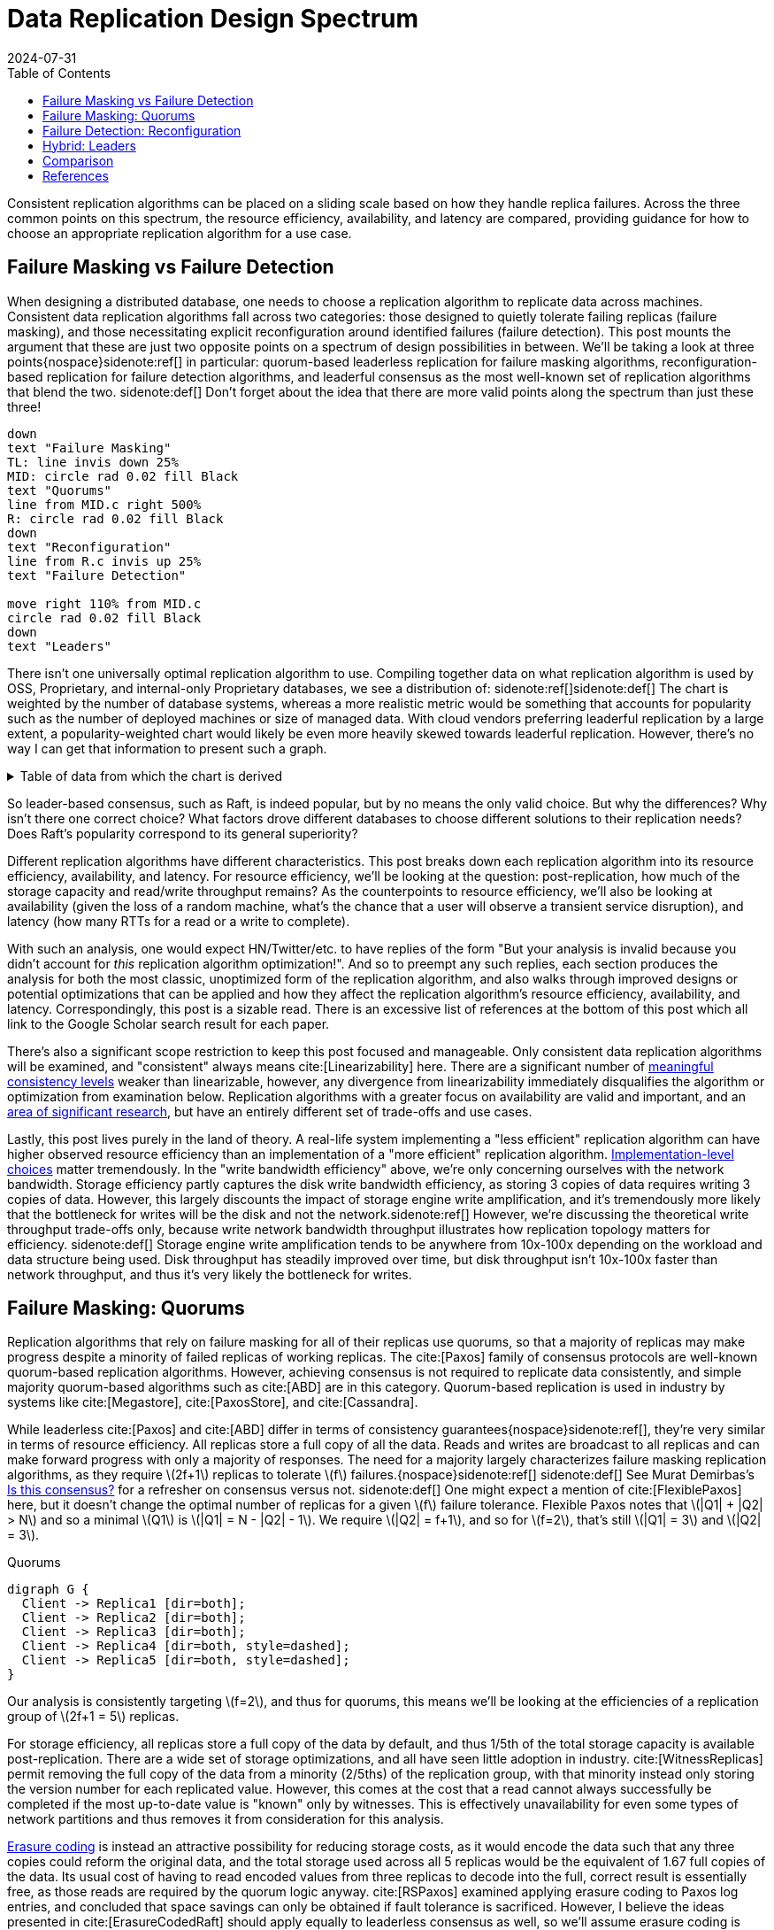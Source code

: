 = Data Replication Design Spectrum
:revdate: 2024-07-31
:stem: latexmath
:page-features: stem, plot
:toc: right
:bibtex-file: 2024-data-replication-design-spectrum.bib
:page-aside: With thanks to AJ Werner for pointers to Cockroach's optimizations, Reuben Bond for links to good Virtual Synchrony overview papers, Andrey Satarin for links to better failure detection material, and Phil Eaton, Alex Petrov, and Avinash Sajjanshetty for early reads and feedback.

Consistent replication algorithms can be placed on a sliding scale based on how they handle replica failures.  Across the three common points on this spectrum, the resource efficiency, availability, and latency are compared, providing guidance for how to choose an appropriate replication algorithm for a use case.

== Failure Masking vs Failure Detection

:uri-zero-copy-paxos: https://davecturner.github.io/2017/09/15/zero-copy-paxos.html
:uri-jepsen-consistency: https://jepsen.io/consistency
:uri-ink-and-switch: https://www.inkandswitch.com/

When designing a distributed database, one needs to choose a replication algorithm to replicate data across machines.  Consistent data replication algorithms fall across two categories: those designed to quietly tolerate failing replicas (failure masking), and those necessitating explicit reconfiguration around identified failures (failure detection).  This post mounts the argument that these are just two opposite points on a spectrum of design possibilities in between.  We'll be taking a look at three points{nospace}sidenote:ref[] in particular: quorum-based leaderless replication for failure masking algorithms, reconfiguration-based replication for failure detection algorithms, and leaderful consensus as the most well-known set of replication algorithms that blend the two.
[.aside]#sidenote:def[] Don't forget about the idea that there are more valid points along the spectrum than just these three!#

[pikchr,align="center",role="white-bg"]
----
down
text "Failure Masking"
TL: line invis down 25%
MID: circle rad 0.02 fill Black
text "Quorums"
line from MID.c right 500%
R: circle rad 0.02 fill Black
down
text "Reconfiguration"
line from R.c invis up 25%
text "Failure Detection"

move right 110% from MID.c
circle rad 0.02 fill Black
down
text "Leaders"
----

There isn't one universally optimal replication algorithm to use.  Compiling together data on what replication algorithm is used by OSS, Proprietary, and internal-only Proprietary databases, we see a distribution of:
sidenote:ref[][.aside]#sidenote:def[] The chart is weighted by the number of database systems, whereas a more realistic metric would be something that accounts for popularity such as the number of deployed machines or size of managed data.  With cloud vendors preferring leaderful replication by a large extent, a popularity-weighted chart would likely be even more heavily skewed towards leaderful replication.  However, there's no way I can get that information to present such a graph.# 

++++
<div id="chart" class="white-bg aspect-2-1"></div>
++++

.Table of data from which the chart is derived
[%collapsible]
====

This table was assembled by

1. Reviewing https://db-engines.com/en/ranking, and looking for databases which manage their own storage (e.g. not HBase), and _support_ consistent writes (so Cassandra is included, but CouchDB isn't).
2. Reviewing cloud vendors for their public database offerings.
3. Looking for large companies which have internal-only databases, and reviewing their publications or blog posts.

[#repldata,cols="1,1,2"]
|===
| System | Replication Algorithm Family | Note

| MongoDB | Leaders | Based on Raft, per https://www.mongodb.com/docs/manual/core/replica-set-elections/[docs].
| Redis Cluster | Leaders | Per https://redis.io/docs/latest/operate/oss_and_stack/reference/cluster-spec/[docs].
| Elasticsearch | Reconfiguration | Based off of PacificA per https://www.elastic.co/guide/en/elasticsearch/reference/current/docs-replication.html#_introduction[docs].
| Cassandra | Quorums | Majority quorum for most operations.  LWT/Accord is leaderless consensus.
| Neo4j | Leaders | Raft, per https://neo4j.com/docs/operations-manual/current/clustering/introduction/#clustering-primary-mode[docs].
| InfluxDB | Reconfiguration | Meta nodes run Raft.  Data nodes host data.  Per https://www.influxdata.com/blog/influxdb-clustering/[docs].
| CockroachDB | Leaders | Per https://www.cockroachlabs.com/docs/stable/architecture/replication-layer[docs].
| Aerospike | Reconfiguration | Per https://aerospike.com/docs/server/architecture/data-distribution[docs].
| Hazelcast | Leaders | For its CP subsystem.  Per https://docs.hazelcast.com/imdg/4.2/consistency-and-replication/replication-algorithm[docs].
| Singlestore | Reconfiguration | Aggregators use Raft.  Leaf nodes store data. Per https://docs.singlestore.com/db/v7.5/introduction/faqs/clustering/[docs].
| TiKV | Leaders | Per https://docs.pingcap.com/tidb/stable/tidb-storage[docs].
| ScyllaDB | Quorums | Per https://opensource.docs.scylladb.com/stable/cql/consistency.html[docs].
| Riak KV | Quorums | Per https://docs.riak.com/riak/kv/latest/developing/app-guide/replication-properties/index.html[docs].
| ArangoDB | Reconfiguration | https://docs.arangodb.com/3.11/deploy/cluster/#agents[Agents] serve as the consensus service, DB-Servers do synchronous replication within a shard.
| GraphDB | Leaders | Raft, per https://graphdb.ontotext.com/documentation/10.0/cluster-basics.html[docs].
| Memgraph | Leaders |  If I've understood the https://memgraph.com/docs/clustering/high-availability[docs] right?
| YugabyteDB | Leaders | Per https://docs.yugabyte.com/preview/architecture/docdb-replication/raft/[docs].
| DGraph | Leaders | Per https://dgraph.io/docs/design-concepts/raft/[docs].
| FoundationDB | Reconfiguration | Per https://apple.github.io/foundationdb/architecture.html[docs].
| Apache Kudu | Leaders | Per https://kudu.apache.org/docs/#raft[docs].

| Google Spanner | Leaders a| Per https://cloud.google.com/spanner/docs/replication[docs].
| Azure CosmosDB | Leaders | Per https://learn.microsoft.com/en-us/azure/cosmos-db/global-dist-under-the-hood[docs], but they're very not open about it.
| Alibaba PolarDB | Leaders | Per https://www.alibabacloud.com/help/en/polardb/polardb-for-postgresql/architecture-2[docs].
| Amazon DynamoDB | Leaders | Per https://www.usenix.org/system/files/atc22-elhemali.pdf[paper].

|===

Systems such as HBase, which outsource their replication to another system (HDFS) are excluded from consideration.

====

++++
<script type="text/javascript">

const df = new dfjs.DataFrame(tableToData('repldata'));
const df_count = df
  .rename('Replication Algorithm Family', 'replication')
  .groupBy('replication')
  .aggregate(x => x.count(), 'count');
const df_dbs = df
  .rename('Replication Algorithm Family', 'replication')
  .groupBy('replication')
  .aggregate(x => x.select('System').toArray().join(', '), 'tooltip');
const data = df_count.innerJoin(df_dbs, 'replication').toCollection();

var chart = new G2Plot.Pie('chart', {
  data,
  colorField: 'replication',
  angleField: 'count',
  radius: 0.9,
  label: { type: 'spider', formatter: (datum) => datum.replication, layout: [{ type: 'ellipsis', minLength: 16 }]},
  legend: false,
  interactions: [{ type: 'element-selected' }, { type: 'element-active' }],
});
chart.render();

</script>
++++

So leader-based consensus, such as Raft, is indeed popular, but by no means the only valid choice.  But why the differences?  Why isn't there one correct choice?  What factors drove different databases to choose different solutions to their replication needs?  Does Raft's popularity correspond to its general superiority?

Different replication algorithms have different characteristics. This post breaks down each replication algorithm into its resource efficiency, availability, and latency.  For resource efficiency, we'll be looking at the question: post-replication, how much of the storage capacity and read/write throughput remains?   As the counterpoints to resource efficiency, we'll also be looking at availability (given the loss of a random machine, what's the chance that a user will observe a transient service disruption), and latency (how many RTTs for a read or a write to complete).

With such an analysis, one would expect HN/Twitter/etc. to have replies of the form "But your analysis is invalid because you didn't account for _this_ replication algorithm optimization!".
And so to preempt any such replies, each section produces the analysis for both the most classic, unoptimized form of the replication algorithm, and also walks through improved designs or potential optimizations that can be applied and how they affect the replication algorithm's resource efficiency, availability, and latency.  Correspondingly, this post is a sizable read.  There is an excessive list of references at the bottom of this post which all link to the Google Scholar search result for each paper.

There's also a significant scope restriction to keep this post focused and manageable.  Only consistent data replication algorithms will be examined, and "consistent" always means cite:[Linearizability] here.  There are a significant number of {uri-jepsen-consistency}[meaningful consistency levels] weaker than linearizable, however, any divergence from linearizability immediately disqualifies the algorithm or optimization from examination below.  Replication algorithms with a greater focus on availability are valid and important, and an {uri-ink-and-switch}[area of significant research], but have an entirely different set of trade-offs and use cases.

Lastly, this post lives purely in the land of theory.  A real-life system implementing a "less efficient" replication algorithm can have higher observed resource efficiency than an implementation of a "more efficient" replication algorithm.  {uri-zero-copy-paxos}[Implementation-level choices] matter tremendously.  In the "write bandwidth efficiency" above, we're only concerning ourselves with the network bandwidth.  Storage efficiency partly captures the disk write bandwidth efficiency, as storing 3 copies of data requires writing 3 copies of data.  However, this largely discounts the impact of storage engine write amplification, and it's tremendously more likely that the bottleneck for writes will be the disk and not the network.sidenote:ref[]  However, we're discussing the theoretical write throughput trade-offs only, because write network bandwidth throughput illustrates how replication topology matters for efficiency.
[.aside]#sidenote:def[] Storage engine write amplification tends to be anywhere from 10x-100x depending on the workload and data structure being used.  Disk throughput has steadily improved over time, but disk throughput isn't 10x-100x faster than network throughput, and thus it's very likely the bottleneck for writes.#

== Failure Masking: Quorums

:uri-murat-is-this-consensus: https://muratbuffalo.blogspot.com/2019/06/is-this-consensus.html
:uri-riak-quorums: https://docs.riak.com/riak/kv/latest/developing/usage/replication/index.html#a-primer-on-n-r-and-w
:uri-erasure-codes: https://www.usenix.org/system/files/login/articles/10_plank-online.pdf

Replication algorithms that rely on failure masking for all of their replicas use quorums, so that a majority of replicas may make progress despite a minority of failed replicas of working replicas.  The cite:[Paxos] family of consensus protocols are well-known quorum-based replication algorithms.  However, achieving consensus is not required to replicate data consistently, and simple majority quorum-based algorithms such as cite:[ABD] are in this category.
Quorum-based replication is used in industry by systems like cite:[Megastore], cite:[PaxosStore], and cite:[Cassandra].

While leaderless cite:[Paxos] and cite:[ABD] differ in terms of consistency guarantees{nospace}sidenote:ref[], they're very similar in terms of resource efficiency.  All replicas store a full copy of all the data.  Reads and writes are broadcast to all replicas and can make forward progress with only a majority of responses.  The need for a majority largely characterizes failure masking replication algorithms, as they require stem:[2f+1] replicas to tolerate stem:[f] failures.{nospace}sidenote:ref[]
[.aside]#sidenote:def[] See Murat Demirbas's {uri-murat-is-this-consensus}[Is this consensus?] for a refresher on consensus versus not.#
[.aside]#sidenote:def[] One might expect a mention of cite:[FlexiblePaxos] here, but it doesn't change the optimal number of replicas for a given stem:[f] failure tolerance.  Flexible Paxos notes that stem:[|Q1| + |Q2| > N] and so a minimal stem:[Q1] is stem:[|Q1| = N - |Q2| - 1].  We require stem:[|Q2| = f+1], and so for stem:[f=2], that's still stem:[|Q1| = 3] and stem:[|Q2| = 3].#

[graphviz]
.Quorums
----
digraph G {
  Client -> Replica1 [dir=both];
  Client -> Replica2 [dir=both];
  Client -> Replica3 [dir=both];
  Client -> Replica4 [dir=both, style=dashed];
  Client -> Replica5 [dir=both, style=dashed];
}
----

Our analysis is consistently targeting stem:[f=2], and thus for quorums, this means we'll be looking at the efficiencies of a replication group of stem:[2f+1 = 5] replicas.

For storage efficiency, all replicas store a full copy of the data by default, and thus 1/5th of the total storage capacity is available post-replication.  There are a wide set of storage optimizations, and all have seen little adoption in industry. cite:[WitnessReplicas] permit removing the full copy of the data from a minority (2/5ths) of the replication group, with that minority instead only storing the version number for each replicated value.  However, this comes at the cost that a read cannot always successfully be completed if the most up-to-date value is "known" only by witnesses.  This is effectively unavailability for even some types of network partitions and thus removes it from consideration for this analysis.

{uri-erasure-codes}[Erasure coding] is instead an attractive possibility for reducing storage costs, as it would encode the data such that any three copies could reform the original data, and the total storage used across all 5 replicas would be the equivalent of 1.67 full copies of the data.  Its usual cost of having to read encoded values from three replicas to decode into the full, correct result is essentially free, as those reads are required by the quorum logic anyway.
cite:[RSPaxos] examined applying erasure coding to Paxos log entries, and concluded that space savings can only be obtained if fault tolerance is sacrificed.
However, I believe the ideas presented in cite:[ErasureCodedRaft] should apply equally to leaderless consensus as well, so we'll assume erasure coding is feasible.sidenote:ref[]
HRaft adaptively changes the erasure code based on the number of available replicas, which brings the storage efficiency to 33% (a stem:[1+2] code) when 3 replicas are available, to 60% storage efficiency (a stem:[3+2] code) when all 5 replicas are available.  Pessimistically, one must likely provision for 33% storage efficiency, but if failures can be repaired quickly, closer to the 60% storage effiency is likely.
[.aside]#sidenote:def[] There are a number of issues being handwaved away here.  It's unclear how to apply operations from the log when any one replica only has the erasure coded values stored.  cite:[ErasureCodedRaft] falls back to full data replication when a single node stops responding, and this was improved in cite:[ErasureCodedHRaft].  Erasure coding in consensus has not received a significant amount of academic attention, and so I'm hopeful that other deficiencies can likely be similarly explored and improved.  This is mostly to show the theoretical maximum in an ideal world and less a claim that it's what _should_ be implemented.#

Majority quorums{nospace}sidenote:ref[] do a simple broadcast for both reads and writes, which earns a uniform 20% read bandwidth efficiency and 20% write bandwidth efficiency.  Applying the erasure coding ideas above to the Paxos log entries could bring the write efficiency from 20% to 33%, and reading erasure coded data also brings the read efficiency from 20% to 33%.  It is not _required_ for majority quorums nor Paxos to always immediately send read requests to all replicas, however, and optimistically choosing to only read from a minority can allow for a read throughput of 33% when all replicas are available, at the cost of increased tail latency and degradation of latency and throughput if a replica fails.  Combining this minimal majority reads with erasure coding allows for 55% read throughput efficiency.
[.aside]#sidenote:def[] There are many ways of arranging quorums that aren't a simple majority, and all the variations affect the read and write throughput calculations.  It used to be more popular to allow for tuning the read quorum and write quorum sizes, but many of those systems have since died out, {uri-riak-quorums}[such as Riak].  More esoteric quorum setups exist, but they aren't commonly used and thus out of scope for this post. cite:[Quoracle] is a fun read on alternative schemes though.#

A major advantage of leaderless, quorum-based algorithms is the lack of dependence on a leader.  All failures can be masked, with no need to detect or reconfigure around the failure.  All leaderless replication algorithms earn a perfect 0% chance of unavailability on random node failure.

Though majority quorums has been repetitively stated to be a simple 1RTT broadcast for both reads and writes, that's a bit of an oversimplification.  For majority quorums to be linearizable, this post's threshold for "consistent", cite:[ReadRepair] must be used to write back the most recent value if replicas diverged, thus earning a worst-case 2RTT for reads.  Majority quorums are thus the inverse of Paxos, which always has two rounds of broadcasts for writes, and reads are a one-round broadcast. cite:[FastPaxos] permits performing writes in one-round if a supermajority of replicas accept.

An implementation of majority quorums typically uses some form of a Last Writer Wins timestamping scheme, so that if a read returns three distinct values, it's possible to choose the "most recent" value as the correct read result.  cite:[ABD] uses a logical clock, and what's referred to as just "majority quorums"{nospace}sidenote:ref[] here uses a physical clock.  ABD ensures that its writes have a higher logical clock than all existing values by first reading the existing values, thus earning it 2RTT for writes, and does a similar read repair step after reads to earn it 2RTT for reads also.  Majority quorums with physical timestamping can use its local time to skip the first phase of ABD's write protocol, so its writes are just 1RTT.
[.aside]#sidenote:def[] If it were not for the immense popularity of physically timestamped majority quorums, due to its use in systems like Cassandra, I would have greatly preferred to present ABD as the "default" majority quorum algorithm.  For learning purposes, at least I'd suggest starting with it instead.#

[cols="1,1,1,1,1,1,1"]
|===
|
| Storage Efficiency
| Read Bandwidth Efficiency
| Write Bandwidth Efficiency
| Chance of Unavailability on Failure
| Read Latency
| Write Latency

| Majority Quorums
| 20%
| 20%
| 20%
| 0
| 2RTT
| 1RTT

| ABD
| 20%
| 20%
| 20%
| 0%
| 2RTT
| 2RTT

| Paxos
| 20%
| 20%
| 20%
| 0%
| 1RTT
| 2RTT

| Minimal Majority Reads Paxos
| 20%
| 33%
| 20%
| 0%
| 1-2RTT
| 2RTT

a| cite:[FastPaxos]
| 20%
| 20%
| 20%
| 0%
| 1RTT
| 1-2RTT

| Erasure Coded Paxos
| 33% - 60%
| 33%
| 33%
| 0%
| 1RTT
| 2RTT

| Erasure Coded Minimal Majority Reads Paxos
| 33% - 60%
| 55%
| 33%
| 0%
| 1-2RTT
| 2RTT
|===

This table presents that the difference between majority quorums/ABD and Paxos is one of read and write latency, but again, don't forget that there's a very significant difference in data consistency between the two replication algorithms. It's also not strictly a one-or-the-other.  cite:[Gryff] is an example of a design uses cite:[ABD] for reads and writes, and cite:[EPaxos] for read-modify-writes.  Although Erasure Coded Paxos outwardly appears optimal across several metrics, it isn't an algorithm that actually exists neither in academia nor in industry.

One of the largest concerns around deploying cite:[Paxos] to production is its vulnerability to livelock under contention.  Contending proposals can force both to retry the writes, mutually preventing forward progress, and so contention on a single replicated item is to be avoided if possible.  cite:[Megastore] is very contention prone as every proposal is trying to target the next slot in the replicated log, and thus they tried to include a weak leadership optimization.  cite:[PaxosStore] deployed only to geographically close replicas to minimize the latency from proposing to accepting, thus minimizing the window for proposals to conflict.  cite:[EPaxos] focuses on allowing concurrent updates to distinct entities, and only ordering conflicting proposals.  cite:[CASPaxos] avoids a log entirely, and thus trivially allows concurrent updates on distinct items.  cite:[Tempo] and cite:[Accord] assign client-generated timestamps to all requests so that all replicas process requests in a deterministic order, but at the cost of a fixed increase in latency to wait out clock skew bounds before processing any request.  If a use case requires handling potentially many concurrent update attempts to the same item, then it's possible that leaderless consensus is not a good choice of replication algorithm.

== Failure Detection: Reconfiguration

:uri-apache-pegasus: https://pegasus.apache.org/
:uri-hibari: https://github.com/hibari/hibari
:uri-dan-luu-limplock: https://danluu.com/limplock/
:uri-ydb-erasure-coding: https://ydb.tech/docs/en/concepts/cluster/distributed_storage
:uri-mysql-semisynchronous: https://dev.mysql.com/doc/refman/8.4/en/replication-semisync.html

Failure detection-based replication algorithms have a chosen set of replicas in a replication group which must be live for the algorithm to make progress.  On detected replica failure, these algorithms reconfigure the replication group to exclude the failed replica and include a new, live replica.  Rather than allow replicas to be failed, a failed replica is evicted from the replication group.  All replicas are either working, or will be removed.

All reconfiguration-based replication protocols share certain attributes.  All writes are always sent to all replicas, and a single replica will always have a full and consistent snapshot of the replicated data.  This means reads may be served by a single replica.  Additionally, only stem:[f+1] replicas are needed to tolerate stem:[f] failures, as the one remaining replica will be sufficient to re-replicate the data.  However, due to only having stem:[f+1] replicas, there is a consistent theme in that all algorithms examined are _not consensus_.  This also means that they cannot solve consensus problems, such as deciding which replicas are responsible for a shard of data, or which node is the primary.  They all rely on an external consensus service to help with those issues.  Think of this as a control plane / data plane split: there's one instance of a consensus service in the control plane orchestrating the small amount of metadata deciding which replicas are in which replication groups responsible for which shards of data, and the horizontally scalable data plane replicates each shard of data within its assigned group.

There are two shapes of algorithms in this class of failure detection-based replication protocols: those in which inter-replica communication is done as a broadcast, and those in which it is done as a linear chain.  Broadcast-based replication is well known as cite:[PrimaryBackup]{nospace}sidenote:ref[] replication, which we'll be examining through the lens of cite:[PacificA] which has more of an emphasis on the reconfiguration support, and cite:[Hermes] as a more recent improvement on broadcast-based replication.  For chain-based replication, we'll be examining the original cite:[ChainReplication], and cite:[CRAQ] as its more recent improvement.
[.aside]#sidenote:def[] Some implementations of primary-backup do asynchronous replication to all replicas, and those are excluded from consideration in this entire post because it's not consistent replication.  Some implementations of primary-backup {uri-mysql-semisynchronous}[allow waiting for a subset, but not all, of the backups] to acknowledge a write from the primary, and this is excluded from consideration in this section because that's failure masking for backups! Specifically, that's a Hybrid replication algorithm, which is examined in the section below. Only fully synchronous primary-backup replication is in scope for this section.#

In academia, many of the ideas in reconfiguration-based replication are rooted in cite:[VirtualSynchrony].  Evolving Paxos into a reconfigurable primary-backup replication was examined in cite:[VerticalPaxosII].  In industry, cite:[Kafka] and cite:[FoundationDB] use different variants of broadcast-based replication, and {uri-apache-pegasus}[Apache Pegasus] uses cite:[PacificA].  Nearly all of the chain replication databases in industry seem to have died out, as {uri-hibari}[hibari] was one of the last but appears abandoned now, and cite:[HyperDex] almost become a startup.  Reconfiguration-based replication algorithms are frequently found in block and blob storage products{nospace}sidenote:ref[] where the decreased number of replicas means significant cost savings.  cite:[Ceph] implements both broadcast and chain-based replication.  cite:[GFS] implements broadcast-based replication, and cite:[HDFS] similarly follows suit.
[.aside]#sidenote:def[] That's not to say that all such storage products do, as for example cite:[AlibabaEBS] and cite:[PolarFS] use leaderful consensus, but just that reconfiguration-based replication is comparatively a much more frequently chosen solution for replication in the different domain.  It's databases specifically that are more aligned itself around leaderful consensus.#

[.white-bg]
image::failure-detection-replication.svg[align=center]

Our analysis is consistently targeting stem:[f=2], and thus for quorums, this means we'll be looking at the efficiencies of a replication group of stem:[f+1 = 3] replicas.

In reconfiguration-based replication algorithms, all three replicas store a full copy of the data, yielding a 33% storage efficiency for all four algorithms.  Unlike the quorum systems, there's no inherent opportunity for erasure coding.  When the number of replicas is stem:[f+1], we expect that a single alive replica can serve reads for all of its data.  Applying erasure coding requires increasing the set of replicas (while the erasure coding maintains the same aggregate storage efficiency), and then choosing the number of parity blocks to equal the number of failures one wishes to be able to recover from.  This effectively applies quorums for failure masking, though at the level of erasure coding rather than at the level of the replication algorithm.  Such a design is common in blob storage systems, but not in distributed databases, except for {uri-ydb-erasure-coding}[YDB].

With cite:[ChainReplication], only the tail of the chain is allowed to answer read requests, which it does with 1RTT means a read bandwidth efficiency of 33%.  cite:[CRAQ] permits any node to answer reads, and thus it gets 100% read bandwidth efficiency, but if there's an ongoing write to the same key, the replica has to wait to hear back from the tail replica that the write was completed before it may respond to the read.{nospace}sidenote:ref[]  Both cite:[PacificA] and cite:[Hermes] are capable of serving reads from all replicas, so they gain a 100% read bandwidth efficiency.  cite:[PacificA]'s primary can serve reads in 1RTT and the secondaries in 2RTT (as they must check with the primary). cite:[Hermes] allows serving reads in 1RTT (but possibly requires waiting for up to 1RTT while a write finishes).  If we wished to strictly ensure 1RTT reads, one could use cite:[PacificA] and decline to read from the secondaries.
[.aside]#sidenote:def[] This means CRAQ is optimal for 100% read or 100% write workloads, and degrades read latency in between, which is a trade off I haven't seen in any other replication algorithm.  It'd be ideal for large data loads (100% writes), followed by an online serving workload (100% reads), and could serve reads with degraded latency as a data load is ongoing.#

Both cite:[ChainReplication] and cite:[CRAQ] have 33% write bandwidth efficiency, as one replica accepts writes and each replica sends to only one more replica so there's no further bottleneck on outgoing bandwidth.  The chain means that writes in both take 2.5RTT to complete.  cite:[PacificA] only allows the primary to accept writes, and it must broadcast to two replicas, yielding a 16% write bandwidth efficiency.  cite:[Hermes] allows any replica to accept writes, and receives the replication broadcast from the other two replicas.  This balances the incoming and outgoing bandwidth requirements to allow 33% write bandwidth efficiency.  Both broadcast-based replication algorithms take 2RTT for writes.

Unavailability is the weak point of reconfiguration-based systems.  In all examined systems, any failure requires detection (generally through a heartbeat timeout), and then a membership view change to a new set of non-failed replicas.  Any replica failure has a 100% chance of causing a client-visible spike in latency due to no requests being processed while the heartbeat times out and the view change protocol runs.

[cols="1,1,1,1,1,1,1"]
|===
|
| Storage Efficiency
| Read Bandwidth Efficiency
| Write Bandwidth Efficiency
| Chance of Unavailability on Failure
| Read Latency
| Write Latency

a| cite:[ChainReplication]
| 33%
| 33%
| 33%
| 100%
| 1RTT
| 2.5RTT

a| cite:[CRAQ]
| 33%
| 100%
| 33%
| 100%
| 1-3RTT
| 2.5RTT

a| cite:[PacificA]
| 33%
| 100%
| 16.7%
| 100%
| 1-2RTT
| 2RTT

a| cite:[PacificA] (Primary-only)
| 33%
| 33%
| 16.7%
| 100%
| 1RTT
| 2RTT

a| cite:[Hermes]
| 33%
| 100%
| 33%
| 100%
| 1-2RTT
| 2RTT
|===

The end result shows that cite:[CRAQ] is a better version of cite:[ChainReplication], and cite:[Hermes] is a better version of cite:[PacificA].  To optimize for latency, choose cite:[Hermes].  To optimize for throughput, choose cite:[CRAQ].

It's important to note that the surface-level simplicity of replication algorithms rooted in cite:[VirtualSynchrony] instead hold their complexity in two nontrivial topics: group membership and failure detection.

The focus on how to change a replication group's members is not unique to reconfiguration-based protocols.  cite:[ReconfigurationTutorial] uses cite:[ABD] as its example protocol to describe safe reconfiguration.  cite:[ViewstampedReplication] models leader election as a reconfiguration.  However, reconfiguration-based replication algorithms are unique in that they use reconfiguration as their _only_ way to handle replica failures.  An external service being the authority on what replicas are or are not part of a given replication group adds an additional layer of complexity that isn't present in consensus systems.  cite:[PacificA] has a great discussion of this topic.

Failure detectors have their own rich history that warrants a separate post sometime.  The simplest failure detector is a periodic heartbeat with a timeout.  An ideal failure detector is both accurate in detecting when a component has failed, and reactive in minimizing the time between the failure and the detector identifying it.  cite:[LocalizingPartialFailures] pitches specializing failure detection to each individual component/behavior/RPC endpoint of a system.  cite:[Falcon] presents a compelling argument that involving of multiple layers of a system can provide a faster reaction to failures than heartbeats alone.  The best failure detection is likely to be tightly integrated with both the service being monitored and the environment the service runs in.

Furthermore, failure detection is not just for crash-stop failures. One needs a very precise definition of what "functioning correctly" means.  If the disk is failing and its throughput drops by 90% or if there's a bad switch causing packet loss and thus TCP throughput drops significantly{nospace}sidenote:ref[], that's not a "correctly functioning" machine, and one would wish to reconfigure around the failure. cite:[GrayFailureAchillesHeel] discusses gray failure issues in more detail.  cite:[LimpingTolerantClouds] offers more concrete examples.  {uri-dan-luu-limplock}[Dan Luu has written about this as well].  Detecting "slow" is significantly more difficult than detecting "failed", with an approach to doing so illustrated in cite:[Perseus].
[.aside]#sidenote:def[] The most frequent singular cause of times I've been paged awake by a service in the middle of the night has been some networking equipment deciding to drop 1% of packets, and TCP thus slowing down to approximately dial-up speeds.  Heartbeats could still be sent, so the service wasn't "unavailable", but it sure wasn't working well.#

== Hybrid: Leaders

:uri-etcd-inconsistent-read: https://github.com/etcd-io/etcd/issues/741
:uri-tikv-lease-read: https://tikv.org/blog/lease-read/
:uri-cockroach-stale-reads: https://www.cockroachlabs.com/blog/follower-reads-stale-data/
:uri-cockroach-follower-reads: https://github.com/cockroachdb/cockroach/issues/72593
:uri-cockroach-global-table: https://www.cockroachlabs.com/blog/global-tables-in-cockroachdb/
:uri-edb-pgdist-witness: https://www.enterprisedb.com/docs/pgd/latest/node_management/witness_nodes/
:uri-spanner-witness: https://cloud.google.com/spanner/docs/replication#witness
:uri-tikv-follower-reads: https://tikv.org/blog/double-system-read-throughput/
:uri-spanner-follower-reads: https://cloud.google.com/spanner/docs/replication#read-only
:uri-pingcap-follower-read-blog: https://www.pingcap.com/blog/doubling-system-read-throughput-with-only-26-lines-of-code/
:uri-heidi-reading-list: https://heidihoward.github.io/distributed-consensus-reading-list/
:uri-heidi-reconfiguration: https://heidihoward.github.io/distributed-consensus-reading-list/#reconfiguration

Leaderful consensus is what is generally brought to mind when one mentions "consensus".  It is best known as cite:[Raft], cite:[MultiPaxos]{nospace}sidenote:ref[] or cite:[ZAB], and exemplified by distributed databases such as cite:[CockroachDB], cite:[TiDB] and cite:[Spanner], or configuration management systems such as cite:[PaxosMadeLive] and cite:[Zookeeper].  (Among _many_ other high-quality, production systems.)
[.aside]#sidenote:def[] Though for learning about Multi-Paxos, I'd significantly recommend reading cite:[PaxosMadeModeratelyComplex] and cite:[MultiPaxosMadeComplete] instead.#

In the simplest Raft implementation, one replica is nominated as a leader.  All operations are sent to the leader, and the leader broadcasts the replication stream to its followers.  Raft tolerates stem:[f] failures using stem:[2f+1] replicas.  Thus, at most two of five replicas are permitted to be unavailable.
Throughout this section, I will be using "Raft" and "Multi-Paxos" interchangeably.  The differences between the two algorithms (discussed in detail in cite:[PaxosVsRaft]) do not affect resource efficiency, throughput or latency.

[graphviz]
----
digraph G {
  Client -> Leader   [dir=both];
  Leader -> Replica1 [dir=both];
  Leader -> Replica2 [dir=both];
  Leader -> Replica3 [dir=both, style=dashed];
  Leader -> Replica4 [dir=both, style=dashed];
}
----

Our analysis is consistently targeting stem:[f=2], and thus for quorums, this means we'll be looking at the efficiencies of a replication group of stem:[2f+1 = 5] replicas.

All replicas store a full copy of the data, and thus 1/5th of the total storage capacity is available post-replication.  The storage optimizations available are similar to what was discussed for leaderless replication.
cite:[WitnessReplicas] permit removing the full copy of the data from a minority (2/5ths) of the replication group, and the leaderful consensus variant of witness replicas is always able to serve reads from the leader even with a simple majority of replicas alive.  Note though, that removing storage means that witness replicas can't serve reads.  
I'm only aware of {uri-edb-pgdist-witness}[EnterpriseDB Postgres Distributed] and {uri-spanner-witness}[(Cloud) Spanner] implementing support for witness replicas as part of Raft and Multi-Paxos, respectively.
The other possible direction for storage efficiency improvement is cite:[ErasureCodedRaft] which again allows between a 33% and 60% storage efficiency depending on replica availability.
As 99% of the Raft implementations one might ever encounter have a storage efficiency of 1/5th, that is the value that will be used for storage efficiency for the rest of the analysis.

Naive Raft has the leader serve all reads, yielding 1/5th read throughput at 1RTT{nospace}sidenote:ref[].  cite:[LinearizableQuorumReads] pitches the idea that one can also perform linearizable reads by reading from a majority quorum of the non-leader replicas, and implementing this brings Raft to 2/5ths read throughput (1/5th from the leader + 1/5th aggregate across the followers). cite:[PaxosQuorumLeases]{nospace}sidenote:ref[] pitches the idea of electing a leader and two more replicas to which the leader must replicate all commits, thus enabling those required followers to serve reads to clients with no further coordination, which brings Raft to 3/5ths read throughput (1/5th for each leader and lease holder) at the cost of some tail latency on writes and increased risk of unavailability on failure. cite:[ConsistentFollowerReads]{nospace}sidenote:ref[]{nospace}sidenote:ref[] allows any follower to serve read requests by first checking with the leader for the most recently applied position in the replication log, allowing for 5/5ths read throughput at the cost of read latency increasing to 2RTTs.  Each has their own set of trade-offs, but we'll use 5/5ths as Raft's optimal read throughput, which is realistic given that follower reads have been implemented in production systems such as {uri-spanner-follower-reads}[Spanner] and {uri-tikv-follower-reads}[TiKV].
[.aside]#sidenote:def[] Leaders may not trivially serve read requests, otherwise, no-longer leaders {uri-etcd-inconsistent-read}[risk serving stale results].  Leaders must either wait for the next quorum reply to confirm leadership, or use time-based leader leases to exclude potential concurrent leaders.  We assume the latter, as it is {uri-tikv-lease-read}[commonly implemented].#
[.aside]#sidenote:def[] cite:[PaxosQuorumLeases] is an example of a replication algorithm that's a hybrid of failure masking and failure detection, but strikes a trade-off more towards failure detection than where Raft sits.#
[.aside]#sidenote:def[] "Follower reads" can be colloquially used to mean any form of reading from followers.  Cockroach in particular uses a number of tricks around timestamps to allow replicas to locally serve data.  What they call {uri-cockroach-stale-reads}[follower reads] allows replicas to serve reads for older versions.  Global tables support local, consistent reads by {uri-cockroach-global-table}[writing in the future].  My focus is specifically on linearizable reads which don't overly compromise writes, and {uri-cockroach-follower-reads}[that specific cockroach feature] isn't yet implemented.  But I highlight all of this to show that there's ways to deliver increased read throughput when bending other constraints or leaning on the semantics of other components (e.g. hybrid clocks).#
[.aside]#sidenote:def[] There's frustratingly no good citation for follower reads that contact the leader to keep their replies consistent and linearizable.  cite:[ConsistentFollowerReads] links to the Raft thesis, which mentions it in passing, but I can't find a paper which details the optimization well.  PingCAP's {uri-pingcap-follower-read-blog}[blog post on implementing it] is a more detailed overview.#

In classic Raft, all proposals go to the leader, and then the leader broadcasts the proposals to all followers.  This means Raft is first constraining to utilizing only stem:[1/(2f+1)] or 1/5th of the available incoming bandwidth.  Then the bottleneck becomes the leader's outgoing bandwidth, further reduction of stem:[1/2f], so 1/4th.  This means a write bandwidth efficiency of stem:[1/(4f^2 + 2f)] or 1/20th.  There have been ways discussed to scale the write bandwidth.  cite:[PullBasedConsensus] presents an argument that a fixed topology is not needed, replicas can fetch from other replicas, and thus even a linear chain of replicas could work.  cite:[ScalingReplication] shows another view that the work of broadcasting to all replicas can be delegated to other replicas.  cite:[CommutativeRaft] presents a different approach, in which clients are allowed to directly send to all replicas (avoiding the leader bottleneck), and the leader only arbitrates ordering when there are conflicts (and saving 1RTT when there aren't).  Of these, only cite:[PullBasedConsensus] is implemented in industry, but I'm not aware that even MongoDB itself runs in a linear chain configuration.  (It's mostly about saving WAN costs.)  cite:[ErasureCodedRaft] applies to the Raft log as well, providing a 5/3rds increase in bandwidth.  However, 1/20th is still the write bandwidth efficiency that almost any real Raft implementation will exhibit.

Many optimizations strike different points along the Pareto curve of latency versus throughput, so I've outlined them all below.  Combinations of them form the optimal trade-offs for latency or throughput, so I'll also note a "Latency Optimized Raft" as cite:[LinearizableQuorumReads] + cite:[CommutativeRaft], and a "Throughput Optimized Raft" implementation as the effect of combining cite:[ConsistentFollowerReads], cite:[PullBasedConsensus] in a linear chain of replicas, and cite:[ErasureCodedRaft].

[cols="1,1,1,1,1,1,1"]
|===
|
| Storage Efficiency
| Read Bandwidth Efficiency
| Write Bandwidth Efficiency
| Chance of Unavailability on Failure
| Read Latency
| Write Latency

| Simplest
| 20%
| 20%
| 5%
| 20%
| 1RTT
| 2RTT

a| cite:[LinearizableQuorumReads]
| 20%
| 40%
| 5%
| 20%
| 1RTT
| 2RTT

a| cite:[CommutativeRaft]
| 20%
| 20%
| 20%
| 20%
| 1RTT
| 1-2RTT

a| Latency Optimal Raft
| 20%
| 40%
| 20%
| 20%
| 1RTT
| 1-2RTT

a| cite:[PaxosQuorumLeases]
| 20%
| 60%
| 5%
| 60%
| 1RTT
| 2RTT

a| cite:[ConsistentFollowerReads]
| 20%
| 100%
| 5%
| 20%
| 1-2RTT
| 2RTT

a| cite:[ErasureCodedRaft]
| 33% - 60%
| 20%
| 8.3%
| 20%
| 2RTT
| 2RTT

| Throughput Optimized Raft
| 33% - 60%
| 100%
| 33%
| 20%
| 2RTT
| 3.5RTT
|===

Databases built around Multi-Paxos generally aren't picking _just_ one optimization to implement.  The exact tradeoff of reads versus writes and throughput versus latency is specific to each individual use case.  Thus, databases tend to implement multiple optimizations and allow users to configure specific database deployments or tables within the database for how they wish for reads and writes to be done.  The optimizations covered above are also just those that affect resource efficiency.  There's a tremendously larger set of published optimizations focusing on performance when geographically distributed, enhancing failure recovery, managing replicated log truncation, etc.

In the failure detection section, we discussed the complexity of failure detection-based replication algorithms is often centered around group membership changes and (gray) failure detectors.  Safe group membership changes is a topic occasionally discussed in consensus papers.  Heidi Howard's {uri-heidi-reading-list}[distributed consensus reading list] has a whole {uri-heidi-reconfiguration}[section on it].  Comparatively, the need for a comprehensive failure detector for the Raft leader is often overlooked.  Notably, however, cite:[MultiPaxosMadeComplete] gives the topic a proper treatment.

One of the major points of this post is that a five replica Raft group is 1/5th failure detection + 4/5ths failure masking.  However you feel about reconfiguration and failure detection-based distributed system design is _exactly_ how you should feel about the leader in Raft/Multi-Paxos.  Some folk really don't like systems that rely on failure detectors and have a reconfiguration step during which the partition is unavailable, and that's okay.  But any failure pattern you might have thought of and felt concerned about while reading the failure detection section applies precisely the same to the leader in Raft. If it seems unacceptable that chain replication has unavailability during reconfiguration when any replica fails, the exact same unavailability during reconfiguration happening to Raft when the leader fails should also feel unacceptable.

== Comparison

There isn't a single way to do a direct, fair, apples-to-apples comparison of different systems and optimizations across the different replication algorithms.  We'll first look at the most popular/common choice for each category, and then take a look at the latency-optimal, throughput-optimal, and storage-optimal choices.

For the popularity-based rankings, we'll use "Paxos" from the Quorums section, "PacificA" from the Reconfiguration section, and "Consistent Follower Reads" from the Hybrid section:

[cols="1,1,1,1,1,1,1,1"]
|===
|
| Replicas Required for stem:[f=2]
| Storage Efficiency
| Read Bandwidth Efficiency
| Write Bandwidth Efficiency
| Chance of Unavailability on Failure
| Read Latency
| Write Latency

| Paxos
| 5
| 20%
| 20%
| 20%
| 0%
| 1RTT
| 2RTT

| PacificA
| 3
| 33%
| 100%
| 16.7%
| 100%
| 1-2RTT
| 2RTT

| Follower Reads
| 5
| 20%
| 100%
| 5%
| 20%
| 1-2RTT
| 2RTT
|===

Using Paxos requires compromising read throughput.  PacificA delivers superior write bandwidth and similar latencies to Raft, with the trade-off being a higher chance of unavailability versus more replicas required, respectively.

For our latency-optimized comparison, "Fast Paxos" is the quorum-based replication algorithm which offers the possibility for 1RTT reads and writes.  "PacificA (Primary-only)" is the latency optimal reconfiguration-based algorithm.  Linearizable Quorum Reads is our hybrid selection.  (And note again that all primary/leader-based replication algorithms depend on leader leases and clock synchronization to be able to serve 1RTT reads from the primary/leader.)

[cols="1,1,1,1,1,1,1,1"]
|===
|
| Replicas Required for stem:[f=2]
| Storage Efficiency
| Read Bandwidth Efficiency
| Write Bandwidth Efficiency
| Chance of Unavailability on Failure
| Read Latency
| Write Latency

| Fast Paxos
| 5
| 20%
| 20%
| 20%
| 0%
| 1RTT
| 1-2RTT

| PacificA Primary-Only
| 3
| 33%
| 33%
| 33%
| 100%
| 1RTT
| 2RTT

| Latency Optimized Raft
| 5
| 20%
| 40%
| 20%
| 20%
| 1RTT
| 1-2RTT
|===

Reveals an interesting effect that Reconfiguration-based algorithms have lower read throughput on the lowest latency variant than either quorum-based or hybrid replication schemes.sidenote:ref[]
[.aside]#sidenote:def[] I don't think a similar optimization which reads only from the backups would be safe unless commits were made durable on the primary first before replication, which would likely cost more than an extra write RTT.  Would be happy to find out I'm wrong!#

For our throughput-optimized and storage-optimized variant analysis, our choices are actually the same!  It's the erasure coded variant of each replication algorithm.  (Except for storage-optimized reconfiguration-based replication algorithm, we could arbitrarily choose any, as they're all the same, but CRAQ is the correct choice for throughput-optimized.)

[cols="1,1,1,1,1,1,1,1"]
|===
|
| Replicas Required for stem:[f=2]
| Storage Efficiency
| Read Bandwidth Efficiency
| Write Bandwidth Efficiency
| Chance of Unavailability on Failure
| Read Latency
| Write Latency

| Erasure Coded Minimal Majority Reads Paxos
| 5
| 33%
| 55%
| 33%
| 0%
| 1RTT
| 2RTT

| CRAQ
| 3
| 33%
| 100%
| 33%
| 100%
| 1-3RTT
| 2.5RTT

| Erasure Coded CRAQ
| 5
| 60%
| 100%
| 20%
| 100%
| 1-5RTT
| 3.5RTT

| Throughput Optimized Raft
| 5
| 33% - 60%
| 100%
| 33%
| 20%
| 2RTT
| 3.5RTT
|===

We see that erasure coding just brings each quorum-based algorithm to the resource efficacy of the reconfiguration-based algorithm in its worst case, but still requires 66% more replicas than a reconfiguration-based algorithm.  A 5-replica erasure coded variant of CRAQ permits always being able to obtain the 60% storage efficiency.  This leaves reconfiguration-based replication algorithms and Throughput Optimized Raft as the most cost-effective to deploy for use cases bottlenecked on storage or throughput.  Throughput Optimized Raft gives a lower chance of unavailability on failure, whereas reconfiguration-based replication is significantly less complex to implement and has a lower minimum number of replicas.

There are a number of other resources to consider in a real environment other than what was presented in this post.  CPU, memory, disk IOPS, etc., are all finite resources, which were not discussed, but if those become the limiting factor for performance, then that is the bottleneck and efficiency metric to be mindful of. As one example, cite:[ScalableButWasteful] notes that constrained CPU usage can lead cite:[MultiPaxos] (and probably cite:[PacificA]) to have 2x more throughput than cite:[EPaxos].  If throughput is what determines the amount of hardware you need to buy/rent for your database deployment, _and_ the hardware is CPU constrained, then this is a more impactful efficiency to keep in mind than anything discussed above.

There are also other deployment environment considerations.  The analysis above considers all round-trip times equal, which is not the case in geographically distributed deployments.  Cross-datacenter network links are notoriously prone to random packet delays or loss, making any form of quorums more attractive for minimizing tail latency.  All RTT calculations above have considered a request as starting from a client, but if a client is always co-located with the primary or leader in a datacenter, that RTT is comparatively free, and only the round trips across datacenters or regions are worth optimizing.  One should tailor the choice of replication algorithm to also best suit the deployment environment.

But after all this analysis, does Raft's hybrid approach to failure handling deliver some superior advantage that justifies its popularity?  Not really.  Quorums deliver superior availability, but at the cost of read throughput efficiency (and livelock for Paxos, or inconsistency for ABD).  Reconfiguration delivers superior resource efficiency, but at the cost of availability.  Raft has unwaveringly moderate results in each comparison.  Instead, its main strength is that its hybrid nature avoids the major pitfalls on both sides: it won't livelock under contention, and it can mask some failures.  If those are what the use case needs, then it's a great fit.  Otherwise, consider implementing a different approach.

== References

[.bibliography]
--
bibliography::[]
--

link:2024-data-replication-design-spectrum.bib[References as BibTeX]
